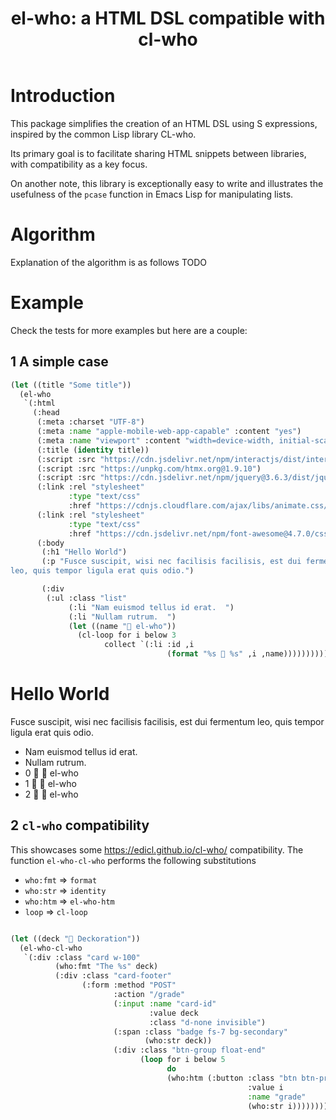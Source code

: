 #+title: el-who: a HTML DSL compatible with cl-who

* Introduction

This package simplifies the creation of an HTML DSL using S
expressions, inspired by the common Lisp library CL-who.

Its primary goal is to facilitate sharing HTML snippets between
libraries, with compatibility as a key focus.

On another note, this library is exceptionally easy to write and
illustrates the usefulness of the =pcase= function in Emacs Lisp for
manipulating lists.

* Algorithm

Explanation of the algorithm is as follows
TODO

* Example

Check the tests for more examples but here are a couple:

** 1 A simple case
#+begin_src emacs-lisp :exports both :results default html replace value 
(let ((title "Some title"))
  (el-who
   `(:html
     (:head
      (:meta :charset "UTF-8")
      (:meta :name "apple-mobile-web-app-capable" :content "yes")
      (:meta :name "viewport" :content "width=device-width, initial-scale=1")
      (:title (identity title))
      (:script :src "https://cdn.jsdelivr.net/npm/interactjs/dist/interact.min.js")
      (:script :src "https://unpkg.com/htmx.org@1.9.10")
      (:script :src "https://cdn.jsdelivr.net/npm/jquery@3.6.3/dist/jquery.min.js")
      (:link :rel "stylesheet"
             :type "text/css"
             :href "https://cdnjs.cloudflare.com/ajax/libs/animate.css/4.1.1/animate.min.css")
      (:link :rel "stylesheet"
             :type "text/css"
             :href "https://cdn.jsdelivr.net/npm/font-awesome@4.7.0/css/font-awesome.min.css")
      (:body
       (:h1 "Hello World")
       (:p "Fusce suscipit, wisi nec facilisis facilisis, est dui fermentum
leo, quis tempor ligula erat quis odio.")

       (:div
        (:ul :class "list"
             (:li "Nam euismod tellus id erat.  ")
             (:li "Nullam rutrum.  ")
             (let ((name "📘 el-who"))
               (cl-loop for i below 3
                     collect `(:li :id ,i
                                   (format "%s 🍏 %s" ,i ,name)))))))))))
#+end_src

#+RESULTS:
#+begin_export html
<html>
<head>
<meta charset="UTF-8"></meta><meta name="apple-mobile-web-app-capable" content="yes"></meta><meta name="viewport" content="width=device-width, initial-scale=1"></meta><title>
Some title
</title><script src="https://cdn.jsdelivr.net/npm/interactjs/dist/interact.min.js"></script><script src="https://unpkg.com/htmx.org@1.9.10"></script><script src="https://cdn.jsdelivr.net/npm/jquery@3.6.3/dist/jquery.min.js"></script><link rel="stylesheet" type="text/css" href="https://cdnjs.cloudflare.com/ajax/libs/animate.css/4.1.1/animate.min.css"></link><link rel="stylesheet" type="text/css" href="https://cdn.jsdelivr.net/npm/font-awesome@4.7.0/css/font-awesome.min.css"></link><body>
<h1>
Hello World
</h1><p>
Fusce suscipit, wisi nec facilisis facilisis, est dui fermentum
leo, quis tempor ligula erat quis odio.
</p><div>
<ul class="list">
<li>
Nam euismod tellus id erat.  
</li><li>
Nullam rutrum.  
</li><li id="0">
0 🍏 📘 el-who
</li><li id="1">
1 🍏 📘 el-who
</li><li id="2">
2 🍏 📘 el-who
</li>
</ul>
</div>
</body>
</head>
</html>
#+end_export


** 2 =cl-who= compatibility

This showcases some https://edicl.github.io/cl-who/ compatibility.
The function =el-who-cl-who= performs the following substitutions

- =who:fmt= ⇒ =format=
- =who:str= ⇒ =identity=
- =who:htm= ⇒ =el-who-htm=
- =loop= ⇒ =cl-loop=

#+begin_src emacs-lisp :results replace value :wrap src html :output both

(let ((deck "🍎 Deckoration"))
  (el-who-cl-who
   `(:div :class "card w-100"
          (who:fmt "The %s" deck)
          (:div :class "card-footer"
                (:form :method "POST"
                       :action "/grade"
                       (:input :name "card-id"
                               :value deck
                               :class "d-none invisible")
                       (:span :class "badge fs-7 bg-secondary"
                              (who:str deck))
                       (:div :class "btn-group float-end"
                             (loop for i below 5
                                   do
                                   (who:htm (:button :class "btn btn-primary"
                                                     :value i
                                                     :name "grade"
                                                     (who:str i))))))))))
#+end_src

#+RESULTS:
#+begin_src html
<div class="card w-100">
The 🍎 Deckoration<div class="card-footer">
<form method="POST" action="/grade">
<input name="card-id" value="🍎 Deckoration" class="d-none invisible"/><span class="badge fs-7 bg-secondary">
🍎 Deckoration
</span><div class="btn-group float-end">
<button class="btn btn-primary" value="0" name="grade">
0
</button><button class="btn btn-primary" value="1" name="grade">
1
</button><button class="btn btn-primary" value="2" name="grade">
2
</button><button class="btn btn-primary" value="3" name="grade">
3
</button><button class="btn btn-primary" value="4" name="grade">
4
</button>
</div>
</form>
</div>
</div>
#+end_src

